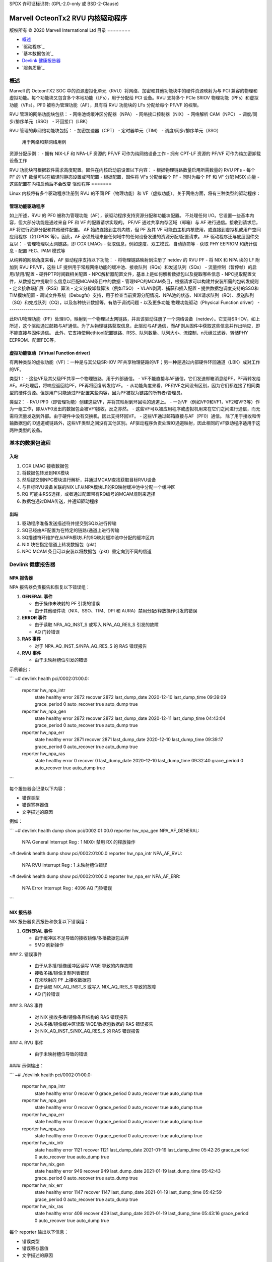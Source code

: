 SPDX 许可证标识符: (GPL-2.0-only 或 BSD-2-Clause)

====================================
Marvell OcteonTx2 RVU 内核驱动程序
====================================

版权所有 © 2020 Marvell International Ltd
目录
========

- `概述`_
- `驱动程序`_
- `基本数据包流`_
- `Devlink 健康报告器`_
- `服务质量`_

概述
========

Marvell 的 OcteonTX2 SOC 中的资源虚拟化单元（RVU）将网络、加密和其他功能块中的硬件资源映射为与 PCI 兼容的物理和虚拟功能。每个功能块又包含多个本地功能（LFs），用于分配给 PCI 设备。RVU 支持多个 PCIe SRIOV 物理功能（PFs）和虚拟功能（VFs）。PF0 被称为管理功能（AF），具有将 RVU 功能块的 LFs 分配给每个 PF/VF 的权限。

RVU 管理的网络功能块包括：
- 网络池或缓冲区分配器（NPA）
- 网络接口控制器（NIX）
- 网络解析 CAM（NPC）
- 调度/同步/排序单元（SSO）
- 环回接口（LBK）

RVU 管理的非网络功能块包括：
- 加密加速器（CPT）
- 定时器单元（TIM）
- 调度/同步/排序单元（SSO）
  用于网络和非网络用例

资源分配示例：
- 拥有 NIX-LF 和 NPA-LF 资源的 PF/VF 可作为纯网络设备工作
- 拥有 CPT-LF 资源的 PF/VF 可作为纯加密卸载设备工作

RVU 功能块可根据软件需求高度配置。固件在内核启动前设置以下内容：
- 根据物理链路数量启用所需数量的 RVU PFs
- 每个 PF 的 VF 数量可以在编译时静态设置或可配置
- 根据配置，固件将 VFs 分配给每个 PF
- 同时为每个 PF 和 VF 分配 MSIX 向量
- 这些配置在内核启动后不会改变
驱动程序
=======

Linux 内核将有多个驱动程序注册到 RVU 的不同 PF（物理功能）和 VF（虚拟功能）。关于网络方面，将有三种类型的驱动程序：

管理功能驱动程序
---------------------
如上所述，RVU 的 PF0 被称为管理功能（AF），该驱动程序支持资源分配和功能块配置。
不处理任何 I/O。它设置一些基本内容，但大部分功能是通过来自 PF 和 VF 的配置请求实现的。
PF/VF 通过共享内存区域（邮箱）与 AF 进行通信。接收到请求后，AF 将进行资源分配和其他硬件配置。
AF 始终连接到主机内核，但 PF 及其 VF 可能由主机内核使用，或连接到虚拟机或用户空间应用程序（如 DPDK 等）。因此，AF 必须处理来自任何域中的任何设备发送的资源分配/配置请求。
AF 驱动程序还与底层固件交互以：
- 管理物理以太网链路，即 CGX LMACs
- 获取信息，例如速度、双工模式、自动协商等
- 获取 PHY EEPROM 和统计信息
- 配置 FEC、PAM 模式等

从纯粹的网络角度来看，AF 驱动程序支持以下功能：
- 将物理链路映射到注册了 netdev 的 RVU PF
- 将 NIX 和 NPA 块的 LF 附加到 RVU PF/VF，这些 LF 提供用于常规网络功能的缓冲池、接收队列（RQs）和发送队列（SQs）
- 流量控制（暂停帧）的启用/禁用/配置
- 硬件PTP时间戳相关配置
- NPC解析器配置文件，基本上是如何解析数据包以及提取哪些信息
- NPC提取配置文件，从数据包中提取什么信息以匹配MCAM条目中的数据
- 管理NPC的MCAM条目，根据请求可以构建并安装所需的包转发规则
- 定义接收端扩展（RSS）算法
- 定义分段卸载算法（例如TSO）
- VLAN剥离、捕获和插入配置
- 提供数据包调度支持的SSO和TIM模块配置
- 调试文件系统（Debugfs）支持，用于检查当前资源分配情况、NPA池的状态、NIX请求队列（RQ）、发送队列（SQ）和完成队列（CQ），以及各种统计数据等，有助于调试问题
- 以及更多功能
物理功能驱动（Physical Function driver）
------------------------

此RVU物理功能（PF）处理I/O，映射到一个物理以太网链路，并且该驱动注册了一个网络设备（netdev）。它支持SR-IOV。如上所述，这个驱动通过邮箱与AF通信。为了从物理链路获取信息，此驱动与AF通信，而AF则从固件中获取这些信息并作出响应，即不能直接与固件通信。
此外，它支持使用ethtool配置链路、RSS、队列数量、队列大小、流控制、n元组过滤器、转储PHY EEPROM、配置FEC等。

虚拟功能驱动（Virtual Function driver）
-----------------------

有两种类型的虚拟功能（VF）：一种是与其父级SR-IOV PF共享物理链路的VF；另一种是通过内部硬件环回通道（LBK）成对工作的VF。

类型1：
- 这些VF及其父级PF共享一个物理链路，用于外部通信。
- VF不能直接与AF通信，它们发送邮箱消息给PF，PF再转发给AF。AF处理后，将响应返回给PF，PF再将回复转发给VF。
- 从功能角度来看，PF和VF之间没有区别，因为它们都连接了相同类型的硬件资源。但是用户只能通过PF配置某些内容，因为PF被视为链路的所有者/管理员。

类型2：
- RVU PF0（即管理功能）创建这些VF，并将其映射到环回块的通道上。
- 一对VF（例如VF0和VF1，VF2和VF3等）作为一组工作，即从VF0发出的数据包会被VF1接收，反之亦然。
- 这些VF可以被应用程序或虚拟机用来在它们之间进行通信，而无需将流量发送到外部。由于硬件中没有交换机，因此支持环回VF。
- 这些VF通过邮箱直接与AF（PF0）通信。
除了用于接收和传输数据包的IO通道或链路外，这些VF类型之间没有其他区别。AF驱动程序负责处理IO通道映射，因此相同的VF驱动程序适用于这两种类型的设备。

基本的数据包流程
=================

入站
----

1. CGX LMAC 接收数据包
2. 将数据包转发到NIX模块
3. 然后提交到NPC模块进行解析，并通过MCAM查找获取目标RVU设备
4. 与目标RVU设备关联的NIX LF从NPA模块LF的RQ映射缓冲池中分配一个缓冲区
5. RQ 可能由RSS选择，或者通过配置带有RQ编号的MCAM规则来选择
6. 数据包通过DMA传送，并通知驱动程序

出站
----

1. 驱动程序准备发送描述符并提交到SQ以进行传输
2. SQ已经由AF配置为在特定的链路/通道上进行传输
3. SQ描述符环维护在从NPA模块LF的SQ映射缓冲池中分配的缓冲区内
4. NIX 块在指定信道上转发数据包（pkt）
5. NPC MCAM 条目可以安装以将数据包（pkt）重定向到不同的信道

Devlink 健康报告器
==================

NPA 报告器
-------------

NPA 报告器负责报告和恢复以下错误组：

1. **GENERAL 事件**

   - 由于操作未映射的 PF 引发的错误
   - 由于其他硬件块（NIX、SSO、TIM、DPI 和 AURA）禁用分配/释放操作引发的错误

2. **ERROR 事件**

   - 由于读取 NPA_AQ_INST_S 或写入 NPA_AQ_RES_S 引发的故障
   - AQ 门铃错误

3. **RAS 事件**

   - 对于 NPA_AQ_INST_S/NPA_AQ_RES_S 的 RAS 错误报告

4. **RVU 事件**

   - 由于未映射槽位引发的错误

示例输出：

```
~# devlink health
pci/0002:01:00.0:
  reporter hw_npa_intr
      state healthy error 2872 recover 2872 last_dump_date 2020-12-10 last_dump_time 09:39:09 grace_period 0 auto_recover true auto_dump true
  reporter hw_npa_gen
      state healthy error 2872 recover 2872 last_dump_date 2020-12-11 last_dump_time 04:43:04 grace_period 0 auto_recover true auto_dump true
  reporter hw_npa_err
      state healthy error 2871 recover 2871 last_dump_date 2020-12-10 last_dump_time 09:39:17 grace_period 0 auto_recover true auto_dump true
  reporter hw_npa_ras
      state healthy error 0 recover 0 last_dump_date 2020-12-10 last_dump_time 09:32:40 grace_period 0 auto_recover true auto_dump true
```

每个报告器会记录以下内容：

- 错误类型
- 错误寄存器值
- 文字描述的原因

例如：

```
~# devlink health dump show  pci/0002:01:00.0 reporter hw_npa_gen
NPA_AF_GENERAL:
        NPA General Interrupt Reg : 1
        NIX0: 禁用 RX 的释放操作
~# devlink health dump show  pci/0002:01:00.0 reporter hw_npa_intr
NPA_AF_RVU:
        NPA RVU Interrupt Reg : 1
        未映射槽位错误
~# devlink health dump show  pci/0002:01:00.0 reporter hw_npa_err
NPA_AF_ERR:
       NPA Error Interrupt Reg : 4096
       AQ 门铃错误
```

NIX 报告器
-------------

NIX 报告器负责报告和恢复以下错误组：

1. **GENERAL 事件**

   - 由于缓冲区不足导致的接收镜像/多播数据包丢弃
   - SMQ 刷新操作
### 2. 错误事件

   - 由于从多播/镜像缓冲区读写 WQE 导致的内存故障
   - 接收多播/镜像复制列表错误
   - 在未映射的 PF 上接收数据包
   - 由于读取 NIX_AQ_INST_S 或写入 NIX_AQ_RES_S 导致的故障
   - AQ 门铃错误

### 3. RAS 事件

   - 对 NIX 接收多播/镜像条目结构的 RAS 错误报告
   - 对从多播/镜像缓冲区读取 WQE/数据包数据的 RAS 错误报告
   - 对 NIX_AQ_INST_S/NIX_AQ_RES_S 的 RAS 错误报告

### 4. RVU 事件

   - 由于未映射槽位导致的错误

#### 示例输出：

```
~# ./devlink health
pci/0002:01:00.0:
  reporter hw_npa_intr
    state healthy error 0 recover 0 grace_period 0 auto_recover true auto_dump true
  reporter hw_npa_gen
    state healthy error 0 recover 0 grace_period 0 auto_recover true auto_dump true
  reporter hw_npa_err
    state healthy error 0 recover 0 grace_period 0 auto_recover true auto_dump true
  reporter hw_npa_ras
    state healthy error 0 recover 0 grace_period 0 auto_recover true auto_dump true
  reporter hw_nix_intr
    state healthy error 1121 recover 1121 last_dump_date 2021-01-19 last_dump_time 05:42:26 grace_period 0 auto_recover true auto_dump true
  reporter hw_nix_gen
    state healthy error 949 recover 949 last_dump_date 2021-01-19 last_dump_time 05:42:43 grace_period 0 auto_recover true auto_dump true
  reporter hw_nix_err
    state healthy error 1147 recover 1147 last_dump_date 2021-01-19 last_dump_time 05:42:59 grace_period 0 auto_recover true auto_dump true
  reporter hw_nix_ras
    state healthy error 409 recover 409 last_dump_date 2021-01-19 last_dump_time 05:43:16 grace_period 0 auto_recover true auto_dump true

每个 reporter 输出以下信息：

- 错误类型
- 错误寄存器值
- 文字描述的原因

例如：

```
```
~# devlink health dump show pci/0002:01:00.0 reporter hw_nix_intr
NIX_AF_RVU:
        NIX RVU 中断寄存器 : 1
        未映射槽位错误
~# devlink health dump show pci/0002:01:00.0 reporter hw_nix_gen
NIX_AF_GENERAL:
        NIX 通用中断寄存器 : 1
        接收多播数据包丢弃
~# devlink health dump show pci/0002:01:00.0 reporter hw_nix_err
NIX_AF_ERR:
        NIX 错误中断寄存器 : 64
        在未映射的 PF_FUNC 上接收数据包
```

### 服务质量
#### 硬件调度算法

Octeon TX2 芯片和 CN10K 发送接口包含五个发送级别，从 SMQ/MDQ 到 TL4 再到 TL1。每个数据包将遍历 MDQ、TL4 到 TL1 各个级别。每个级别包含一个队列数组以支持调度和整形。
硬件根据调度队列的优先级使用以下算法：
一旦用户创建了具有不同优先级的TC类，驱动程序就会为分配给该类的调度器配置指定的优先级以及速率限制设置。
1. 严格优先级

    - 一旦报文提交到MDQ，硬件会根据严格优先级选择所有具有不同优先级的活动MDQ。
2. 轮询（Round Robin）

    - 具有相同优先级级别的活动MDQ使用轮询方式选择。

设置HTB卸载
------------

1. 在接口上启用硬件TC卸载：

        # ethtool -K <interface> hw-tc-offload on

2. 创建HTB根：

        # tc qdisc add dev <interface> clsact
        # tc qdisc replace dev <interface> root handle 1: htb offload

3. 创建具有不同优先级的TC类：

        # tc class add dev <interface> parent 1: classid 1:1 htb rate 10Gbit prio 1

        # tc class add dev <interface> parent 1: classid 1:2 htb rate 10Gbit prio 7

4. 创建具有相同优先级但不同量子大小（quantum）的TC类：

        # tc class add dev <interface> parent 1: classid 1:1 htb rate 10Gbit prio 2 quantum 409600

        # tc class add dev <interface> parent 1: classid 1:2 htb rate 10Gbit prio 2 quantum 188416

        # tc class add dev <interface> parent 1: classid 1:3 htb rate 10Gbit prio 2 quantum 32768
